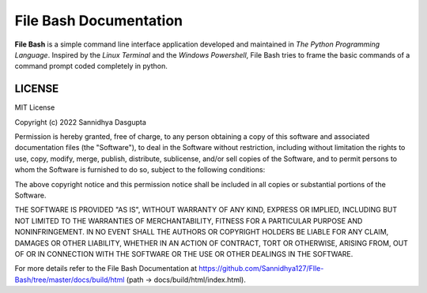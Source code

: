 File Bash Documentation
=======================

**File Bash** is a simple command line interface application developed and maintained in *The Python Programming Language*. Inspired by the *Linux Terminal* and the *Windows Powershell*, File Bash tries to frame the basic commands of a command prompt coded completely in python.

LICENSE
-------


MIT License

Copyright (c) 2022 Sannidhya Dasgupta

Permission is hereby granted, free of charge, to any person obtaining a copy
of this software and associated documentation files (the "Software"), to deal
in the Software without restriction, including without limitation the rights
to use, copy, modify, merge, publish, distribute, sublicense, and/or sell
copies of the Software, and to permit persons to whom the Software is
furnished to do so, subject to the following conditions:

The above copyright notice and this permission notice shall be included in all
copies or substantial portions of the Software.

THE SOFTWARE IS PROVIDED "AS IS", WITHOUT WARRANTY OF ANY KIND, EXPRESS OR
IMPLIED, INCLUDING BUT NOT LIMITED TO THE WARRANTIES OF MERCHANTABILITY,
FITNESS FOR A PARTICULAR PURPOSE AND NONINFRINGEMENT. IN NO EVENT SHALL THE
AUTHORS OR COPYRIGHT HOLDERS BE LIABLE FOR ANY CLAIM, DAMAGES OR OTHER
LIABILITY, WHETHER IN AN ACTION OF CONTRACT, TORT OR OTHERWISE, ARISING FROM,
OUT OF OR IN CONNECTION WITH THE SOFTWARE OR THE USE OR OTHER DEALINGS IN THE
SOFTWARE.

For more details refer to the File Bash Documentation at https://github.com/Sannidhya127/FIle-Bash/tree/master/docs/build/html (path -> docs/build/html/index.html).
